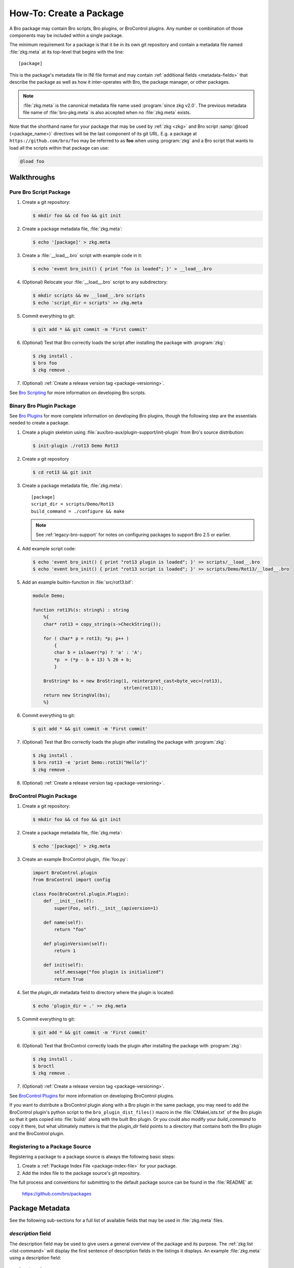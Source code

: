 .. _Bro Scripting: https://www.zeek.org/sphinx/scripting/index.html
.. _Bro Plugins: https://www.zeek.org/sphinx/devel/plugins.html
.. _BroControl Plugins:  https://www.zeek.org/sphinx/components/broctl/README.html#plugins
.. _Semantic Version Specification: https://python-semanticversion.readthedocs.io/en/latest/reference.html#version-specifications-the-spec-class
.. _btest: https://github.com/bro/btest
.. _configparser interpolation: https://docs.python.org/3/library/configparser.html#interpolation-of-values

How-To: Create a Package
========================

A Bro package may contain Bro scripts, Bro plugins, or BroControl plugins.  Any
number or combination of those components may be included within a single
package.

The minimum requirement for a package is that it be in its own git repository
and contain a metadata file named :file:`zkg.meta` at its top-level that
begins with the line::

  [package]

This is the package's metadata file in INI file format and may contain
:ref:`additional fields <metadata-fields>` that describe the package as well
as how it inter-operates with Bro, the package manager, or other packages.

.. note::

   :file:`zkg.meta` is the canonical metadata file name used :program:`since
   zkg v2.0`.  The previous metadata file name of :file:`bro-pkg.meta` is also
   accepted when no :file:`zkg.meta` exists.

.. _package-shorthand-name:

Note that the shorthand name for your package that may be used by :ref:`zkg
<zkg>` and Bro script :samp:`@load {<package_name>}` directives will be the
last component of its git URL. E.g. a package at ``https://github.com/bro/foo``
may be referred to as **foo** when using :program:`zkg` and a Bro
script that wants to load all the scripts within that package can use:

.. code-block:: bro

  @load foo

Walkthroughs
------------

Pure Bro Script Package
~~~~~~~~~~~~~~~~~~~~~~~

#. Create a git repository:

   .. code-block:: console

      $ mkdir foo && cd foo && git init

#. Create a package metadata file, :file:`zkg.meta`:

   .. code-block:: console

      $ echo '[package]' > zkg.meta

#. Create a :file:`__load__.bro` script with example code in it:

   .. code-block:: console

      $ echo 'event bro_init() { print "foo is loaded"; }' > __load__.bro

#. (Optional) Relocate your :file:`__load__.bro` script to any subdirectory:

   .. code-block:: console

      $ mkdir scripts && mv __load__.bro scripts
      $ echo 'script_dir = scripts' >> zkg.meta

#. Commit everything to git:

   .. code-block:: console

      $ git add * && git commit -m 'First commit'

#. (Optional) Test that Bro correctly loads the script after installing the
   package with :program:`zkg`:

   .. code-block:: console

      $ zkg install .
      $ bro foo
      $ zkg remove .

#. (Optional) :ref:`Create a release version tag <package-versioning>`.

See `Bro Scripting`_ for more information on developing Bro scripts.

Binary Bro Plugin Package
~~~~~~~~~~~~~~~~~~~~~~~~~

See `Bro Plugins`_ for more complete information on developing Bro plugins,
though the following step are the essentials needed to create a package.


#. Create a plugin skeleton using :file:`aux/bro-aux/plugin-support/init-plugin`
   from Bro's source distribution:

   .. code-block:: console

      $ init-plugin ./rot13 Demo Rot13

#. Create a git repository

   .. code-block:: console

      $ cd rot13 && git init

#. Create a package metadata file, :file:`zkg.meta`::

     [package]
     script_dir = scripts/Demo/Rot13
     build_command = ./configure && make

   .. note::

      See :ref:`legacy-bro-support` for notes on configuring packages to
      support Bro 2.5 or earlier.

#. Add example script code:

   .. code-block:: console

      $ echo 'event bro_init() { print "rot13 plugin is loaded"; }' >> scripts/__load__.bro
      $ echo 'event bro_init() { print "rot13 script is loaded"; }' >> scripts/Demo/Rot13/__load__.bro

#. Add an example builtin-function in :file:`src/rot13.bif`:

   .. code-block:: c++

      module Demo;

      function rot13%(s: string%) : string
          %{
          char* rot13 = copy_string(s->CheckString());

          for ( char* p = rot13; *p; p++ )
              {
              char b = islower(*p) ? 'a' : 'A';
              *p  = (*p - b + 13) % 26 + b;
              }

          BroString* bs = new BroString(1, reinterpret_cast<byte_vec>(rot13),
                                        strlen(rot13));
          return new StringVal(bs);
          %}

#. Commit everything to git:

   .. code-block:: console

      $ git add * && git commit -m 'First commit'

#. (Optional) Test that Bro correctly loads the plugin after installing the
   package with :program:`zkg`:

   .. code-block:: console

      $ zkg install .
      $ bro rot13 -e 'print Demo::rot13("Hello")'
      $ zkg remove .

#. (Optional) :ref:`Create a release version tag <package-versioning>`.

BroControl Plugin Package
~~~~~~~~~~~~~~~~~~~~~~~~~

#. Create a git repository:

   .. code-block:: console

      $ mkdir foo && cd foo && git init

#. Create a package metadata file, :file:`zkg.meta`:

   .. code-block:: console

      $ echo '[package]' > zkg.meta

#. Create an example BroControl plugin, :file:`foo.py`:

   .. code-block:: python

      import BroControl.plugin
      from BroControl import config

      class Foo(BroControl.plugin.Plugin):
          def __init__(self):
              super(Foo, self).__init__(apiversion=1)

          def name(self):
              return "foo"

          def pluginVersion(self):
              return 1

          def init(self):
              self.message("foo plugin is initialized")
              return True

#. Set the `plugin_dir` metadata field to directory where the plugin is located:

   .. code-block:: console

      $ echo 'plugin_dir = .' >> zkg.meta

#. Commit everything to git:

   .. code-block:: console

      $ git add * && git commit -m 'First commit'

#. (Optional) Test that BroControl correctly loads the plugin after installing
   the package with :program:`zkg`:

   .. code-block:: console

      $ zkg install .
      $ broctl
      $ zkg remove .

#. (Optional) :ref:`Create a release version tag <package-versioning>`.

See `BroControl Plugins`_ for more information on developing BroControl plugins.

If you want to distribute a BroControl plugin along with a Bro plugin in the
same package, you may need to add the BroControl plugin's python script to the
``bro_plugin_dist_files()`` macro in the :file:`CMakeLists.txt` of the Bro
plugin so that it gets copied into :file:`build/` along with the built Bro
plugin.  Or you could also modify your `build_command` to copy it there, but
what ultimately matters is that the `plugin_dir` field points to a directory
that contains both the Bro plugin and the BroControl plugin.

Registering to a Package Source
~~~~~~~~~~~~~~~~~~~~~~~~~~~~~~~

Registering a package to a package source is always the following basic steps:

#) Create a :ref:`Package Index File <package-index-file>` for your package.
#) Add the index file to the package source's git repository.

The full process and conventions for submitting to the default package source
can be found in the :file:`README` at:

  https://github.com/bro/packages

.. _metadata-fields:

Package Metadata
----------------

See the following sub-sections for a full list of available fields that may be
used in :file:`zkg.meta` files.

`description` field
~~~~~~~~~~~~~~~~~~~

The description field may be used to give users a general overview of the
package and its purpose. The :ref:`zkg list <list-command>` will display
the first sentence of description fields in the listings it displays.  An
example :file:`zkg.meta` using a description field::

  [package]
  description = Another example package.
      The description text may span multiple
      line: when adding line breaks, just
      indent the new lines so they are parsed
      as part of the 'description' value.

`aliases` field
~~~~~~~~~~~~~~~

The `aliases` field can be used to specify alternative names for a
package.  Users can then use :samp:`@load {<package_alias>}` for
any alias listed in this field.  This may be useful when renaming a
package's repository on GitHub while still supporting users that already
installed the package under the previous name.  For example, if package
`foo` were renamed to `foo2`, then the `aliases` for it could be::

  [package]
  aliases = foo2 foo

Currently, the order does not matter, but you should specify the
canonical/current alias first.  The list is delimited by commas or
whitespace.  If this field is not specified, the default behavior is the
same as if using a single alias equal to the package's name.

The low-level details of the way this field operates is that, for each alias,
it simply creates a symlink of the same name within the directory associated
with the ``script_dir`` path in the :ref:`config file <zkg-config-file>`.

Available :program:`since bro-pkg v1.5`.

`credits` field
~~~~~~~~~~~~~~~

The `credits` field contains a comma-delimited set of
author/contributor/maintainer names, descriptions, and/or email
addresses.

It may be used if you have particular requirements or concerns regarding
how authors or contributors for your package are credited in any public
listings made by external metadata scraping tools (:program:`zkg`
does not itself use this data directly for any functional purpose).  It
may also be useful as a standardized location for users to get
contact/support info in case they encounter problems with the package.
For example::

    [package]
    credits = A. Sacker <ace@sacker.com>.,
        JSON support added by W00ter (Acme Corporation)

`tags` field
~~~~~~~~~~~~

The `tags` field contains a comma-delimited set of metadata tags that further
classify and describe the purpose of the package.  This is used to help users
better discover and search for packages.  The
:ref:`zkg search <search-command>` command will inspect these tags.  An
example :file:`zkg.meta` using tags::

  [package]
  tags = bro plugin, broctl plugin, scan detection, intel

Suggested Tags
^^^^^^^^^^^^^^

Some ideas for what to put in the `tags` field for packages:

- bro scripting

  - conn
  - intel
  - geolocation
  - file analysis
  - sumstats, summary statistics
  - input
  - log, logging
  - notices

- *<network protocol name>*

- *<file format name>*

- signatures

- bro plugin

  - protocol analyzer
  - file analyzer
  - bifs
  - packet source
  - packet dumper
  - input reader
  - log writer

- broctl plugin

`script_dir` field
~~~~~~~~~~~~~~~~~~

The `script_dir` field is a path relative to the root of the package that
contains a file named :file:`__load__.bro` and possibly other Bro scripts. The
files located in this directory are copied into
:file:`{<user_script_dir>}/packages/{<package>}/`, where `<user_script_dir>`
corresponds to the `script_dir` field of the user's
:ref:`config file <zkg-config-file>` (typically
:file:`{<bro_install_prefix>}/share/bro/site`).

When the package is :ref:`loaded <load-command>`,
an :samp:`@load {<package_name>}` directive is
added to :file:`{<user_script_dir>}/packages/packages.bro`.

You may place any valid Bro script code within :file:`__load__.bro`, but a
package that contains many Bro scripts will typically have :file:`__load__.bro`
just contain a list of ``@load`` directives to load other Bro scripts within the
package.  E.g. if you have a package named **foo** installed, then it's
:file:`__load__.bro` will be what Bro loads when doing ``@load foo`` or running
``bro foo`` on the command-line.

An example :file:`zkg.meta`::

  [package]
  script_dir = scripts

For a :file:`zkg.meta` that looks like the above, the package should have a
file called :file:`scripts/__load__.bro`.

If the `script_dir` field is not present in :file:`zkg.meta`, it
defaults to checking the top-level directory of the package for a
:file:`__load__.bro` script.  If it's found there, :program:`zkg`
use the top-level package directory as the value for `script_dir`.  If
it's not found, then :program:`zkg` assumes the package contains no
Bro scripts (which may be the case for some plugins).

`plugin_dir` field
~~~~~~~~~~~~~~~~~~

The `plugin_dir` field is a path relative to the root of the package that
contains either pre-built `Bro Plugins`_, `BroControl Plugins`_, or both.

An example :file:`zkg.meta`::

  [package]
  script_dir = scripts
  plugin_dir = plugins

For the above example, Bro and BroControl will load any plugins found in the
installed package's :file:`plugins/` directory.

If the `plugin_dir` field is not present in :file:`zkg.meta`, it defaults
to a directory named :file:`build/` at the top-level of the package.  This is
the default location where Bro binary plugins get placed when building them from
source code (see the `build_command field`_).

This field may also be set to the location of a tarfile that has a single top-
level directory inside it containing the Bro plugin. The default CMake skeleton
for Bro plugins produces such a tarfile located at
:file:`build/<namespace>_<plugin>.tgz`. This is a good choice to use for
packages that will be published to a wider audience as installing from this
tarfile contains the minimal set of files needed for the plugin to work whereas
some extra files will get installed to user systems if the `plugin_dir` uses the
default :file:`build/` directory.

`build_command` field
~~~~~~~~~~~~~~~~~~~~~

The `build_command` field is an arbitrary shell command that the package
manager will run before installing the package.

This is useful for distributing `Bro Plugins`_ as source code and having the
package manager take care of building it on the user's machine before installing
the package.

An example :file:`zkg.meta`::

  [package]
  script_dir = scripts/Demo/Rot13
  build_command = ./configure && make

.. note::

   See :ref:`legacy-bro-support` for notes on configuring packages to
   support Bro 2.5 or earlier.

The default CMake skeleton for Bro plugins will use :file:`build/` as the
directory for the final/built version of the plugin, which matches the defaulted
value of the omitted `plugin_dir` metadata field.

The `script_dir` field is set to the location where the author has placed
custom scripts for their plugin.  When a package has both a Bro plugin and Bro
script components, the "plugin" part is always unconditionally loaded by Bro,
but the "script" components must either be explicitly loaded (e.g. :samp:`@load
{<package_name>}`) or the package marked as :ref:`loaded <load-command>`.

.. _legacy-bro-support:

Supporting Older Bro Versions
^^^^^^^^^^^^^^^^^^^^^^^^^^^^^

Plugin skeletons generated before Bro v2.6 and also any packages
that generally want to support such Bro versions need to pass
an additional configuration option such as::

    build_command = ./configure --bro-dist=%(bro_dist)s && make

See the :ref:`Value Interpolation <metadata-interpolation>`
section for more information on what the ``%(bro_dist)s``
string does, but a brief explanation is that it will expand to
a path containing the Bro source-code on the user's system.
For newer versions of Bro, packages are able to work entirely
with the installation path and don't require original source code.

.. _metadata-interpolation:

Value Interpolation
^^^^^^^^^^^^^^^^^^^

The `build_command field`_ may reference the settings any given user has in
their customized :ref:`package manager config file <zkg-config-file>`.

For example, if a metadata field's value contains the ``%(bro_dist)s`` string,
then :program:`zkg` operations that use that field will automatically
substitute the actual value of `bro_dist` that the user has in their local
config file.  Note the trailing 's' character at the end of the interpolation
string, ``%(bro_dist)s``, is intended/necessary for all such interpolation
usages.  Note that :program:`since zkg v2.0`, `zeek_dist` is the canonical name
for `bro_dist` within the :ref:`zkg config file <zkg-config-file>`,
but either one means the same thing and should work.  To support older
versions of :program:`bro-pkg`, you'd want to use `bro_dist` in package
metadata files.

Besides the `bro_dist`/`zeek_dist` config keys, any key inside the
`user_vars` sections of their :ref:`package manager config file
<zkg-config-file>` that matches the key of an entry in the package's
`user_vars field`_ will be interpolated.

Internally, the value substitution and metadata parsing is handled by Python's
`configparser interpolation`_.  See its documentation if you're interested in
the details of how the interpolation works.

`user_vars` field
~~~~~~~~~~~~~~~~~

The `user_vars` field is used to solicit feedback from users for use during
execution of the `build_command field`_.

An example :file:`zkg.meta`::

  [package]
  build_command = ./configure --with-librdkafka=%(LIBRDKAFKA_ROOT)s --with-libdub=%(LIBDBUS_ROOT)s && make
  user_vars =
    LIBRDKAFKA_ROOT [/usr] "Path to librdkafka installation"
    LIBDBUS_ROOT [/usr] "Path to libdbus installation"

The format of the field is a sequence entries of the format::

  key [value] "description"

The `key` is the string that should match what you want to be interpolated
within the `build_command field`_.

The `value` is provided as a convenient default value that you'd typically
expect to work for most users.

The `description` is provided as an explanation for what the value will be
used for.

Here's what a typical user would see::

  $ zkg install bro-test-package
  The following packages will be INSTALLED:
    bro/jsiwek/bro-test-package (1.0.5)

  Proceed? [Y/n] y
  bro/jsiwek/bro-test-package asks for LIBRDKAFKA_ROOT (Path to librdkafka installation) ? [/usr] /usr/local
  Saved answers to config file: /Users/jon/.zkg/config
  Installed "bro/jsiwek/bro-test-package" (master)
  Loaded "bro/jsiwek/bro-test-package"

The :program:`zkg` command will iterate over the `user_vars` field of all
packages involved in the operation and prompt the user to provide a value that
will work for their system.

If a user is using the ``--force`` option to :program:`zkg` commands or they
are using the Python API directly, it will first look within the `user_vars`
section of the user's :ref:`package manager config file <zkg-config-file>`
and, if it can't find the key there, it will fallback to use the default value
from the package's metadata.

In any case, the user may choose to supply the value of a `user_vars` key via
an environment variable, in which case, prompts are skipped for any keys
located in the environment.  The environment is also given priority over any
values in the user's :ref:`package manager config file <zkg-config-file>`.

Available :program:`since bro-pkg v1.1`.

`test_command` field
~~~~~~~~~~~~~~~~~~~~

The `test_command` field is an arbitrary shell command that the package manager
will run when a user either manually runs the :ref:`test command <test-command>`
or before the package is installed or upgraded.

An example :file:`zkg.meta`::

  [package]
  test_command = cd testing && btest -d tests

The recommended test framework for writing package unit tests is `btest`_.
See its documentation for further explanation and examples.

`config_files` field
~~~~~~~~~~~~~~~~~~~~

The `config_files` field may be used to specify a list of files that users
are intended to directly modify after installation.  Then, on operations that
would otherwise destroy a user's local modifications to a config file, such
as upgrading to a newer package version, :program:`zkg` can instead save
a backup and possibly prompt the user to review the differences.

An example :file:`zkg.meta`::

  [package]
  script_dir = scripts
  config_files = scripts/foo_config.bro, scripts/bar_config.bro

The value of `config_files` is a comma-delimited string of config file paths
that are relative to the root directory of the package.  Config files should
either be located within the `script_dir` or `plugin_dir`.

.. _package-dependencies:

`depends` field
~~~~~~~~~~~~~~~

The `depends` field may be used to specify a list of dependencies that the
package requires.

An example :file:`zkg.meta`::

  [package]
  depends =
    zeek >=2.5.0
    foo *
    https://github.com/bro/bar >=2.0.0
    package_source/path/bar branch=name_of_git_branch

The field is a list of dependency names and their version requirement
specifications.

A dependency name may be either `zeek`, `zkg`, `bro`, `bro-pkg`,
a full git URL of the package, or a :ref:`package shorthand name
<package-shorthand-name>`.

- The special `zeek` and `bro` dependencies refers not to a package,
  but the version of Zeek that the package requires in order to function.  If
  the user has :program:`zeek-config` or :program:`bro-config` in their
  :envvar:`PATH` when installing/upgrading a package that specifies a `zeek` or
  `bro` dependency, then :program:`zkg` will enforce that the requirement is
  satisfied.

  .. note::

     In this context, `zeek` and `bro` mean the same thing -- the
     later is maintained for backwards compatibility while the former
     became available :program:`since zkg v2.0`.

- The special `zkg` and `bro-pkg` dependencies refers to the version of the
  package manager that is required by the package.  E.g. if a package takes
  advantage of new features that are not present in older versions of the
  package manager, then it should indicate that so users of those old version
  will see an error message an know to upgrade instead of seeing a cryptic
  error/exception, or worse, seeing no errors, but without the desired
  functionality being performed.

  .. note::

     This feature itself, via use of a `bro-pkg` dependency, is only
     available :program:`since bro-pkg v1.2` while a `zkg` dependency is only
     recognized :program:`since zkg v2.0`.  Otherwise, `zkg` and `bro-pkg` mean
     the same thing in this context.

- The full git URL may be directly specified in the `depends` metadata if you
  want to force the dependency to always resolve to a single, canonical git
  repository.  Typically this is the safe approach to take when listing
  package dependencies and for publicly visible packages.

- When using shorthand package dependency names, the user's :program:`zkg`
  will try to resolve the name into a full git URL based on the package sources
  they have configured.  Typically this approach may be most useful for internal
  or testing environments.

A version requirement may be either a git branch name or a semantic version
specification. When using a branch as a version requirement, prefix the
branchname with ``branch=``, else see the `Semantic Version Specification`_
documentation for the complete rule set of acceptable version requirement
strings.  Here's a summary:

  - ``*``: any version (this will also satisfy/match on git branches)
  - ``<1.0.0``: versions less than 1.0.0
  - ``<=1.0.0``: versions less than or equal to 1.0.0
  - ``>1.0.0``: versions greater than 1.0.0
  - ``>=1.0.0``: versions greater than or equal to 1.0.0
  - ``==1.0.0``: exactly version 1.0.0
  - ``!=1.0.0``: versions not equal to 1.0.0
  - ``^1.3.4``: versions between 1.3.4 and 2.0.0 (not including 2.0.0)
  - ``~1.2.3``: versions between 1.2.3 and  1.3.0 (not including 1.3.0)
  - ``~=2.2``: versions between 2.2.0 and 3.0.0 (not included 3.0.0)
  - ``~=1.4.5``: versions between 1.4.5 and 1.5.0 (not including 3.0.0)
  - Any of the above may be combined by a separating comma to logically "and"
    the requirements together.  E.g. ``>=1.0.0,<2.0.0`` means "greater or equal
    to 1.0.0 and less than 2.0.0".

Note that these specifications are strict semantic versions.  Even if a
given package chooses to use the ``vX.Y.Z`` format for its :ref:`git
version tags <package-versioning>`, do not use the 'v' prefix in the
version specifications here as that is not part of the semantic version.

`external_depends` field
~~~~~~~~~~~~~~~~~~~~~~~~

The `external_depends` field follows the same format as the
:ref:`depends field <package-dependencies>`, but the dependency names refer
to external/third-party software packages.  E.g. these would be set to typical
package names you'd expect the package manager from any given operating system
to use, like 'libpng-dev'.  The version specification should also generally
be given in terms of semantic versioning where possible.  In any case, the
name and version specification for an external dependency are only used
for display purposes -- to help users understand extra pre-requisites
that are needed for proceeding with package installation/upgrades.

Available :program:`since bro-pkg v1.1`.

`suggests` field
~~~~~~~~~~~~~~~~

The `suggests` field follows the same format as the :ref:`depends field
<package-dependencies>`, but it's used for specifying optional packages that
users may want to additionally install.  This is helpful for suggesting
complementary packages that aren't strictly required for the suggesting package
to function properly.

A package in `suggests` is functionaly equivalent to a package in `depends`
except in the way it's presented to users in various prompts during
:program:`zkg` operations.  Users also have the option to ignore
suggestions by supplying an additional ``--nosuggestions`` flag to
:program:`zkg` commands.

Available :program:`since bro-pkg v1.3`.

.. _package-versioning:

Package Versioning
------------------

Creating New Package Release Versions
~~~~~~~~~~~~~~~~~~~~~~~~~~~~~~~~~~~~~

Package's should use git tags for versioning their releases.
Use the `Semantic Versioning <http://semver.org>`_ numbering scheme
here.  For example, to create a new tag for a package:

   .. code-block:: console

      $ git tag -a 1.0.0 -m 'Release 1.0.0'

The tag name may also be of the ``vX.Y.Z`` form (prefixed by 'v').
Choose whichever you prefer.

Then, assuming you've already set up a public/remote git repository
(e.g. on GitHub) for your package, remember to push the tag to the
remote repository:

   .. code-block:: console

      $ git push --tags

Alternatively, if you expect to have a simple development process for
your package, you may choose to not create any version tags and just
always make commits directly to your package's *master* branch.  Users
will receive package updates differently depending on whether you decide
to use release version tags or not.  See the :ref:`package upgrade
process <package-upgrade-process>` documentation for more details on
the differences.

.. _package-upgrade-process:

Package Upgrade Process
~~~~~~~~~~~~~~~~~~~~~~~

The :ref:`install command <install-command>` will either install a
stable release version or the latest commit on a specific git branch of
a package.

The default installation behavior of :program:`zkg` is to look for
the latest release version tag and install that.  If there are no such
version tags, it will fall back to installing the latest commit of the
package's *master* branch

Upon installing a package via a :ref:`git version tag
<package-versioning>`, the :ref:`upgrade command <upgrade-command>` will
only upgrade the local installation of that package if a greater version
tag is available.  In other words, you only receive stable release
upgrades for packages installed in this way.

Upon installing a package via a git branch name, the :ref:`upgrade
command <upgrade-command>` will upgrade the local installation of the
package whenever a new commit becomes available at the end of the
branch.  This method of tracking packages is suitable for testing out
development/experimental versions of packages.

If a package was installed via a specific commit hash, then the package
will never be eligible for automatic upgrades.
